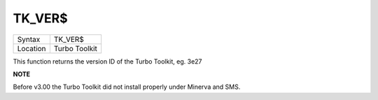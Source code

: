..  _tk-ver-dlr:

TK\_VER$
========

+----------+-------------------------------------------------------------------+
| Syntax   |  TK\_VER$                                                         |
+----------+-------------------------------------------------------------------+
| Location |  Turbo Toolkit                                                    |
+----------+-------------------------------------------------------------------+

This function returns the version ID of the Turbo Toolkit, eg. 3e27

**NOTE**

Before v3.00 the Turbo Toolkit did not install properly under Minerva
and SMS.

